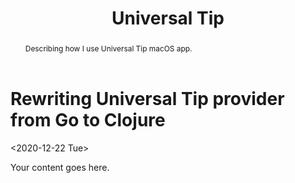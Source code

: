 #+TITLE: Universal Tip
#+OPTIONS: toc:nil num:3 H:4 ^:nil pri:t
#+HTML_HEAD: <link rel="stylesheet" type="text/css" href="org.css"/>

#+BEGIN_abstract
Describing how I use Universal Tip macOS app.
#+END_abstract

#+TOC: headlines 2


* Rewriting Universal Tip provider from Go to Clojure
<2020-12-22 Tue>

Your content goes here.
